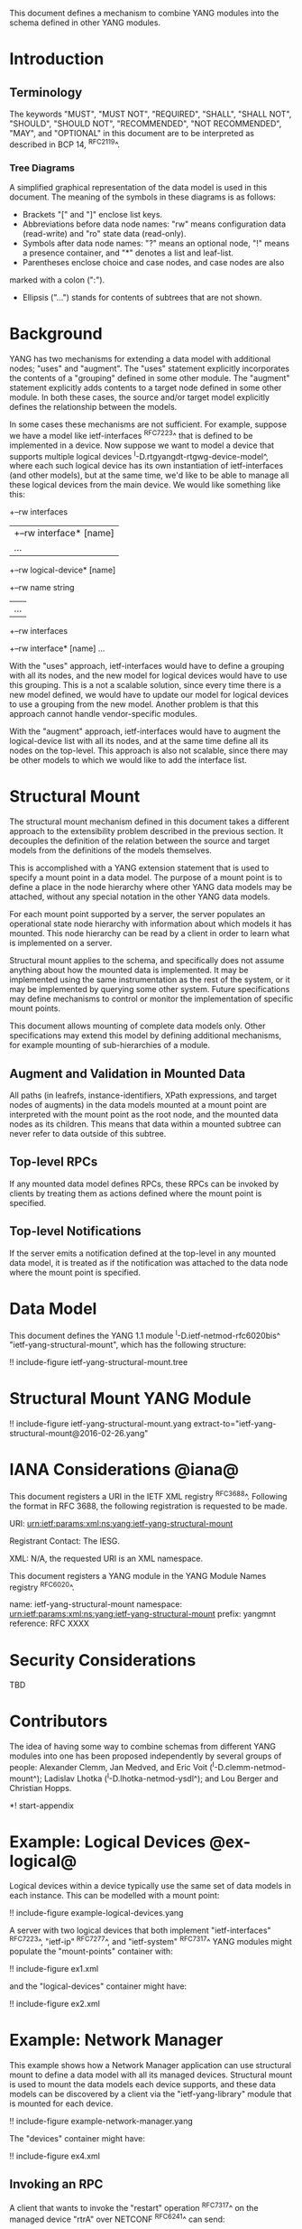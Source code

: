 # -*- org -*-

This document defines a mechanism to combine YANG modules into
the schema defined in other YANG modules.

* Introduction

** Terminology

The keywords "MUST", "MUST NOT", "REQUIRED", "SHALL", "SHALL NOT",
"SHOULD", "SHOULD NOT", "RECOMMENDED", "NOT RECOMMENDED", "MAY", and
"OPTIONAL" in this document are to be interpreted as described in BCP
14, ^RFC2119^.

*** Tree Diagrams

A simplified graphical representation of the data model is used in
this document.  The meaning of the symbols in these
diagrams is as follows:

- Brackets "[" and "]" enclose list keys.
- Abbreviations before data node names: "rw" means configuration
 data (read-write) and "ro" state data (read-only).
- Symbols after data node names: "?" means an optional node, "!" means
 a presence container, and "*" denotes a list and leaf-list.
- Parentheses enclose choice and case nodes, and case nodes are also
marked with a colon (":").
- Ellipsis ("...") stands for contents of subtrees that are not shown.

* Background

YANG has two mechanisms for extending a data model with additional
nodes; "uses" and "augment".  The "uses" statement explicitly
incorporates the contents of a "grouping" defined in some other
module.  The "augment" statement explicitly adds contents to a target
node defined in some other module.  In both these cases, the source
and/or target model explicitly defines the relationship between the
models.

In some cases these mechanisms are not sufficient.  For example,
suppose we have a model like ietf-interfaces ^RFC7223^ that is defined
to be implemented in a device.  Now suppose we want to model a device
that supports multiple logical devices
^I-D.rtgyangdt-rtgwg-device-model^, where each such logical device has
its own instantiation of ietf-interfaces (and other models), but at
the same time, we'd like to be able to manage all these logical
devices from the main device.  We would like something like this:

  +--rw interfaces
  | +--rw interface* [name]
  |    ...
  +--rw logical-device* [name]
     +--rw name             string
     |   ...
     +--rw interfaces
       +--rw interface* [name]
          ...

With the "uses" approach, ietf-interfaces would have to define a
grouping with all its nodes, and the new model for logical devices
would have to use this grouping.  This is a not a scalable solution,
since every time there is a new model defined, we would have to update
our model for logical devices to use a grouping from the new model.
Another problem is that this approach cannot handle vendor-specific
modules.

With the "augment" approach, ietf-interfaces would have to augment the
logical-device list with all its nodes, and at the same time define
all its nodes on the top-level.  This approach is also not scalable,
since there may be other models to which we would like to add the
interface list.

* Structural Mount

The structural mount mechanism defined in this document takes a
different approach to the extensibility problem described in the
previous section.  It decouples the definition of the relation between
the source and target models from the definitions of the models
themselves.

This is accomplished with a YANG extension statement that is used
to specify a mount point in a data model.  The purpose of a mount
point is to define a place in the node hierarchy where other YANG data
models may be attached, without any special notation in the other YANG
data models.

For each mount point supported by a server, the server populates an
operational state node hierarchy with information about which models
it has mounted.  This node hierarchy can be read by a client in order
to learn what is implemented on a server.

Structural mount applies to the schema, and specifically does not
assume anything about how the mounted data is implemented.  It may be
implemented using the same instrumentation as the rest of the system,
or it may be implemented by querying some other system.  Future
specifications may define mechanisms to control or monitor the
implementation of specific mount points.

This document allows mounting of complete data models only.  Other
specifications may extend this model by defining additional
mechanisms, for example mounting of sub-hierarchies of a module.

** Augment and Validation in Mounted Data

All paths (in leafrefs, instance-identifiers, XPath expressions, and
target nodes of augments) in the data models mounted at a mount point
are interpreted with the mount point as the root node, and the mounted
data nodes as its children.  This means that data within a mounted
subtree can never refer to data outside of this subtree.

** Top-level RPCs

If any mounted data model defines RPCs, these RPCs can be invoked by
clients by treating them as actions defined where the mount point is
specified.

** Top-level Notifications

If the server emits a notification defined at the top-level in any
mounted data model, it is treated as if the notification was attached
to the data node where the mount point is specified.

* Data Model

This document defines the YANG 1.1 module ^I-D.ietf-netmod-rfc6020bis^
"ietf-yang-structural-mount", which has the following structure:

!! include-figure ietf-yang-structural-mount.tree

* Structural Mount YANG Module

!! include-figure ietf-yang-structural-mount.yang extract-to="ietf-yang-structural-mount@2016-02-26.yang"

* IANA Considerations @iana@

This document registers a URI in the IETF XML registry
^RFC3688^.  Following the format in RFC 3688, the following
registration is requested to be made.

     URI: urn:ietf:params:xml:ns:yang:ietf-yang-structural-mount

     Registrant Contact: The IESG.

     XML: N/A, the requested URI is an XML namespace.

This document registers a YANG module in the YANG Module Names
registry ^RFC6020^.

  name:        ietf-yang-structural-mount
  namespace:   urn:ietf:params:xml:ns:yang:ietf-yang-structural-mount
  prefix:      yangmnt
  reference:   RFC XXXX

* Security Considerations

TBD

* Contributors

The idea of having some way to combine schemas from different YANG
modules into one has been proposed independently by several groups of
people: Alexander Clemm, Jan Medved, and Eric Voit
(^I-D.clemm-netmod-mount^); Ladislav Lhotka
(^I-D.lhotka-netmod-ysdl^); and Lou Berger and Christian Hopps.

*! start-appendix

* Example: Logical Devices @ex-logical@

Logical devices within a device typically use the same set of data
models in each instance.  This can be modelled with a mount point:

!! include-figure example-logical-devices.yang

A server with two logical devices that both implement
"ietf-interfaces" ^RFC7223^, "ietf-ip" ^RFC7277^, and "ietf-system"
^RFC7317^ YANG modules might populate the "mount-points" container
with:

!! include-figure ex1.xml

and the "logical-devices" container might have:

!! include-figure ex2.xml

* Example: Network Manager

This example shows how a Network Manager application can use
structural mount to define a data model with all its managed devices.
Structural mount is used to mount the data models each device
supports, and these data models can be discovered by a client via the
"ietf-yang-library" module that is mounted for each device.

!! include-figure example-network-manager.yang

The "devices" container might have:

!! include-figure ex4.xml

** Invoking an RPC

A client that wants to invoke the "restart" operation ^RFC7317^ on the
managed device "rtrA" over NETCONF ^RFC6241^ can send:

!! include-figure ex3.xml

* Open Issues

- Is there a use case for specifying modules that are required to be
  mounted under a mount point?
- Do we really need the case where ietf-yang-library is not mounted?
  The solution would be simpler if we always use ietf-yang-library at
  every mount point.  See ^alt-static^.
- Support non-named mount points? (ysdl case)  See ^alt-dyn^.

* Alternative solutions

This section discusses some alternative solution ideas.

** Static Mount Points with YANG Library Only @alt-static@

This solution supports named mount points, and always use
ietf-yang-library.

There would be just one single extension statement, and no additional
operational state data:

  extension mount-point {
    argument name;
  }

Data models need to be prepared with this extension:

  container logical-devices {
    list logical-device {
      key name;
      ...
      yangmnt:mount-point logical-device;
    }
  }

The tree on the server from ^ex-logical^ would look like this:

  "example-logical-devices:logical-devices": {
    "logical-device": [
      {
        "name": "vrtrA",
        "ietf-yang-library:modules-state": {
          "module-set-id": "ef50fe1",
          "module": [
            {
              "name": "ietf-interfaces",
               ...
            },
            {
              "name": "ietf-system",
               ...
            }
          ]
        },
        "ietf-interfaces:interfaces": {
          ...
        },
        "ietf-system:system": {
          ...
        }
      },
      {
        "name": "vrtrB",
        "ietf-yang-library:modules-state": {
          ...
        }
      }
    ]
  }

** Dynamic Mount Points with YANG Library Only @alt-dyn@

This solution supports only non-named mount points, and always use
ietf-yang-library.

There would be no extension statement.  Instead, the server would
populate a list of dynamic mount points.  Each such mount point MUST
mount ietf-yang-library.

  container mount-points {
    config false;
    list mount-point {
      key path;
      leaf path {
        type schema-node-path;
      }
    }
  }

The tree on the server from ^ex-logical^ would look like this:

  "ietf-yang-structural-mount:mount-points": {
    "mount-point": [
      { "path": "/exld:logical-devices/exld:logical-device" }
    ]
  },
  "example-logical-devices:logical-devices": {
    "logical-device": [
      {
        "name": "vrtrA",
        "ietf-yang-library:modules-state": {
          "module-set-id": "ef50fe1",
          "module": [
            {
              "name": "ietf-interfaces",
               ...
            },
            {
              "name": "ietf-system",
               ...
            }
          ]
        },
        "ietf-interfaces:interfaces": {
          ...
        },
        "ietf-system:system": {
          ...
        }
      },
      {
        "name": "vrtrB",
        "ietf-yang-library:modules-state": {
          ...
        }
      }
    ]
  }

A client needs to read the "/mount-points/mount-point" list in order to
learn where the server has mounted data models.  Next, it needs to
read the "modules-state" subtree for each instantiated mount point in
order to learn which modules are mounted at that instance.


{{document:
    name ;
    ipr trust200902;
    category std;
    references back.xml;
    title "YANG Structural Mount";
    abbreviation "YANG Structural Mount";
    contributor "author:Martin Bjorklund:Tail-f Systems:mbj@tail-f.com";
}}
